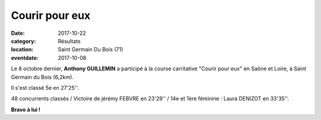 Courir pour eux
===============

:date: 2017-10-22
:category: Résultats
:location: Saint Germain Du Bois (71)
:eventdate: 2017-10-08

.. image:: http://assets.acr-dijon.org/cpe17.jpg

Le 8 octobre dernier, **Anthony GUILLEMIN** a participé à la course carritative "Courir pour eux" en Saône et Loire, à Saint Germain du Bois (6,2km).

Il s'est classé 5e en 27'25''.

48 concurrents classés / Victoire de jérémy FEBVRE en 23'29'' / 14e et 1ère féminine : Laura DENIZOT en 33'35''.

**Bravo à lui !**

